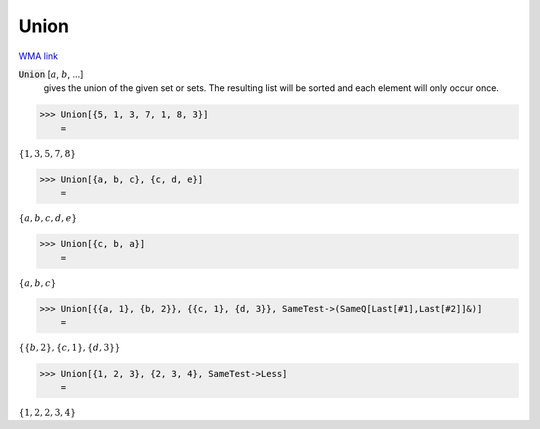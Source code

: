 Union
=====

`WMA link <https://reference.wolfram.com/language/ref/Union.html>`_


:code:`Union` [:math:`a`, :math:`b`, ...]
    gives the union of the given set or sets. The resulting list           will be sorted and each element will only occur once.





>>> Union[{5, 1, 3, 7, 1, 8, 3}]
    =

:math:`\left\{1,3,5,7,8\right\}`


>>> Union[{a, b, c}, {c, d, e}]
    =

:math:`\left\{a,b,c,d,e\right\}`


>>> Union[{c, b, a}]
    =

:math:`\left\{a,b,c\right\}`


>>> Union[{{a, 1}, {b, 2}}, {{c, 1}, {d, 3}}, SameTest->(SameQ[Last[#1],Last[#2]]&)]
    =

:math:`\left\{\left\{b,2\right\},\left\{c,1\right\},\left\{d,3\right\}\right\}`


>>> Union[{1, 2, 3}, {2, 3, 4}, SameTest->Less]
    =

:math:`\left\{1,2,2,3,4\right\}`


